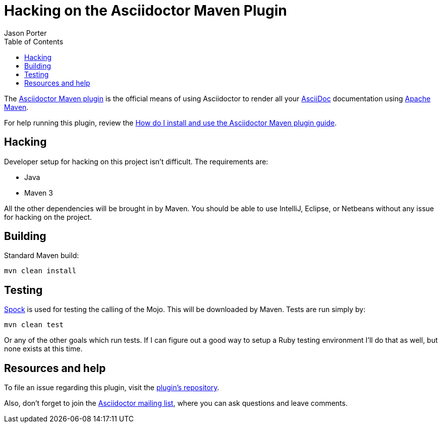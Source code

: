 = Hacking on the Asciidoctor Maven Plugin
Jason Porter
:awestruct-layout: base
:toc:
:mavenreporef: http://github.com/asciidoctor/asciidoctor-maven-plugin
:asciidocref: http://asciidoc.org
:maven: http://maven.apache.org
:docref: link:/docs
:mavenguideref: {docref}/install-and-use-asciidoctor-maven-plugin
:spock: http://spockframework.org
:mavenpluginissue: http://github.com/asciidoctor/asciidoctor-maven-plugin/issues
:mailinglist: http://discuss.asciidoctor.org

The {mavenreporef}[Asciidoctor Maven plugin] is the official means of using Asciidoctor to render all your {asciidocref}[AsciiDoc] documentation using {maven}[Apache Maven].

For help running this plugin, review the {mavenguideref}[How do I install and use the Asciidoctor Maven plugin guide].

== Hacking

Developer setup for hacking on this project isn't difficult. 
The requirements are:

* Java
* Maven 3

All the other dependencies will be brought in by Maven. 
You should be able to use IntelliJ, Eclipse, or Netbeans without any issue for hacking on the project.

== Building

Standard Maven build:

 mvn clean install

== Testing

{spock}[Spock] is used for testing the calling of the Mojo. 
This will be downloaded by Maven. 
Tests are run simply by:

 mvn clean test

Or any of the other goals which run tests. 
If I can figure out a good way to setup a Ruby testing environment I'll do that as well, but none exists at this time.

== Resources and help

To file an issue regarding this plugin, visit the {mavenpluginissue}[plugin's repository].

Also, don't forget to join the {mailinglist}[Asciidoctor mailing list], where you can ask questions and leave comments.

